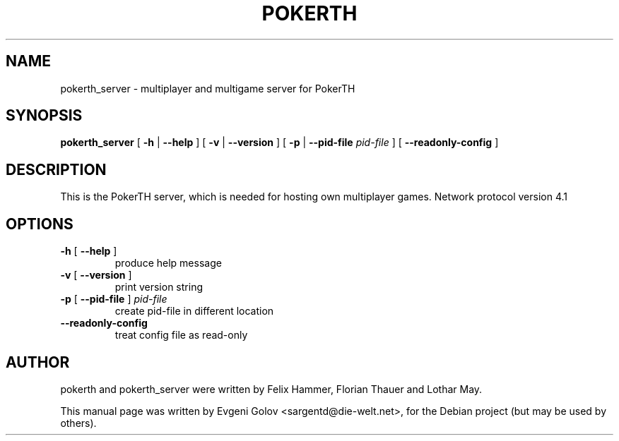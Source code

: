 .TH POKERTH "6" "March 2008" "PokerTH server 0.6.1" "User Commands"
.SH NAME
pokerth_server \- multiplayer and multigame server for PokerTH
.SH SYNOPSIS
.B pokerth_server \fR[ \fB\-h\fR | \fB\-\-help\fR ] [ \fB\-v\fR | \fB\-\-version\fR ]
[ \fB\-p\fR | \fB\-\-pid\-file\fR\fI pid-file \fR] [ \fB\-\-readonly\-config\fR ]
.SH DESCRIPTION
This is the PokerTH server, which is needed for hosting own multiplayer games.
Network protocol version 4.1
.SH OPTIONS
.TP
\fB\-h\fR [ \fB\-\-help\fR ]
produce help message
.TP
\fB\-v\fR [ \fB\-\-version\fR ]
print version string
.TP
\fB\-p\fR [ \fB\-\-pid\-file\fR ] \fIpid-file\fR
create pid\-file in different location
.TP
\fB\-\-readonly\-config\fR
treat config file as read\-only
.SH AUTHOR
pokerth and pokerth_server were written by Felix Hammer, Florian Thauer and Lothar May.
.PP
This manual page was written by Evgeni Golov <sargentd@die-welt.net>,
for the Debian project (but may be used by others).
